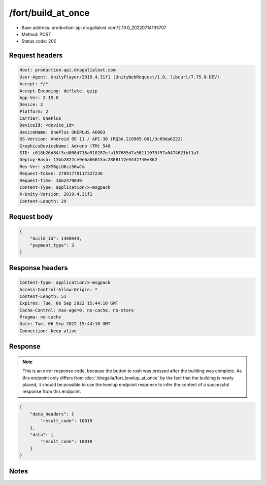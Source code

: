 /fort/build_at_once
==================================================

- Base address: production-api.dragalialost.com/2.19.0_20220714193707
- Method: POST
- Status code: 200

Request headers
----------------

.. code-block:: text

	Host: production-api.dragalialost.com
	User-Agent: UnityPlayer/2019.4.31f1 (UnityWebRequest/1.0, libcurl/7.75.0-DEV)
	Accept: */*
	Accept-Encoding: deflate, gzip
	App-Ver: 2.19.0
	Device: 2
	Platform: 2
	Carrier: OnePlus
	DeviceId: <device_id>
	DeviceName: OnePlus ONEPLUS A6003
	OS-Version: Android OS 11 / API-30 (RQ3A.210905.001/3c09da6222)
	GraphicsDeviceName: Adreno (TM) 540
	SID: c618b26d84f5cd808d716a910287efa157685d7a56111075f57a0474621bf1a3
	Deploy-Hash: 13bb2827ce9e6a66015ac2808112e3442740e862
	Res-Ver: y2XM6giU6zz56wCm
	Request-Token: 27891770117327236
	Request-Time: 1662479049
	Content-Type: application/x-msgpack
	X-Unity-Version: 2019.4.31f1
	Content-Length: 29


Request body
----------------

.. code-block:: json

	{
	    "build_id": 1360643,
	    "payment_type": 3
	}

Response headers
----------------

.. code-block:: text

	Content-Type: application/x-msgpack
	Access-Control-Allow-Origin: *
	Content-Length: 51
	Expires: Tue, 06 Sep 2022 15:44:10 GMT
	Cache-Control: max-age=0, no-cache, no-store
	Pragma: no-cache
	Date: Tue, 06 Sep 2022 15:44:10 GMT
	Connection: keep-alive


Response
----------------

.. note:: This is an error response code, because the button to rush was pressed after the building was complete. As this endpoint only differs from :doc:`/dragalia/fort_levelup_at_once` by the fact that the building is newly placed, it should be possible to use the levelup endpoint response to infer the content of a successful response from this endpoint.

.. code-block:: json

	{
	    "data_headers": {
	        "result_code": 10019
	    },
	    "data": {
	        "result_code": 10019
	    }
	}

Notes
------
